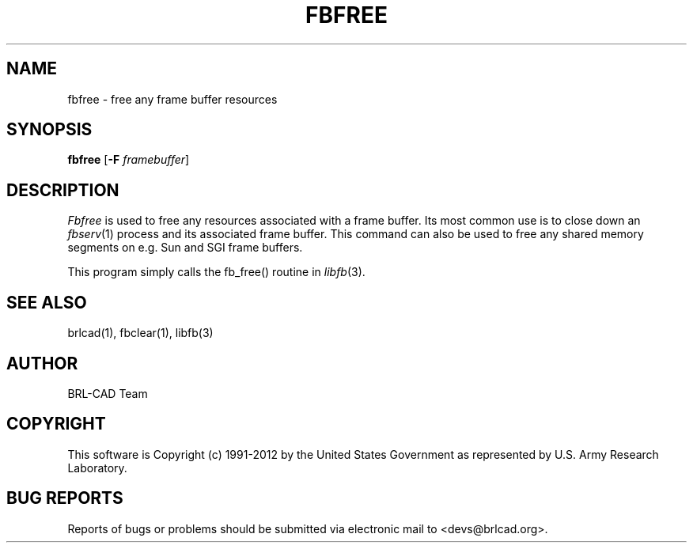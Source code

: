 .TH FBFREE 1 BRL-CAD
.\"                       F B F R E E . 1
.\" BRL-CAD
.\"
.\" Copyright (c) 1991-2012 United States Government as represented by
.\" the U.S. Army Research Laboratory.
.\"
.\" Redistribution and use in source (Docbook format) and 'compiled'
.\" forms (PDF, PostScript, HTML, RTF, etc.), with or without
.\" modification, are permitted provided that the following conditions
.\" are met:
.\"
.\" 1. Redistributions of source code (Docbook format) must retain the
.\" above copyright notice, this list of conditions and the following
.\" disclaimer.
.\"
.\" 2. Redistributions in compiled form (transformed to other DTDs,
.\" converted to PDF, PostScript, HTML, RTF, and other formats) must
.\" reproduce the above copyright notice, this list of conditions and
.\" the following disclaimer in the documentation and/or other
.\" materials provided with the distribution.
.\"
.\" 3. The name of the author may not be used to endorse or promote
.\" products derived from this documentation without specific prior
.\" written permission.
.\"
.\" THIS DOCUMENTATION IS PROVIDED BY THE AUTHOR ``AS IS'' AND ANY
.\" EXPRESS OR IMPLIED WARRANTIES, INCLUDING, BUT NOT LIMITED TO, THE
.\" IMPLIED WARRANTIES OF MERCHANTABILITY AND FITNESS FOR A PARTICULAR
.\" PURPOSE ARE DISCLAIMED. IN NO EVENT SHALL THE AUTHOR BE LIABLE FOR
.\" ANY DIRECT, INDIRECT, INCIDENTAL, SPECIAL, EXEMPLARY, OR
.\" CONSEQUENTIAL DAMAGES (INCLUDING, BUT NOT LIMITED TO, PROCUREMENT
.\" OF SUBSTITUTE GOODS OR SERVICES; LOSS OF USE, DATA, OR PROFITS; OR
.\" BUSINESS INTERRUPTION) HOWEVER CAUSED AND ON ANY THEORY OF
.\" LIABILITY, WHETHER IN CONTRACT, STRICT LIABILITY, OR TORT
.\" (INCLUDING NEGLIGENCE OR OTHERWISE) ARISING IN ANY WAY OUT OF THE
.\" USE OF THIS DOCUMENTATION, EVEN IF ADVISED OF THE POSSIBILITY OF
.\" SUCH DAMAGE.
.\"
.\".\".\"
.SH NAME
fbfree \- free any frame buffer resources
.SH SYNOPSIS
.B fbfree
.RB [ \-F
.IR framebuffer ]
.SH DESCRIPTION
.I Fbfree
is used to free any resources associated with a frame buffer.
Its most common use is to close down an
.IR fbserv (1)
process and its associated frame buffer.
This command can also be used to free any shared memory segments
on e.g. Sun and SGI frame buffers.
.PP
This program simply calls the fb_free() routine in
.IR libfb (3).
.SH "SEE ALSO"
brlcad(1), fbclear(1), libfb(3)

.SH AUTHOR
BRL-CAD Team

.SH COPYRIGHT
This software is Copyright (c) 1991-2012 by the United States
Government as represented by U.S. Army Research Laboratory.
.SH "BUG REPORTS"
Reports of bugs or problems should be submitted via electronic
mail to <devs@brlcad.org>.
